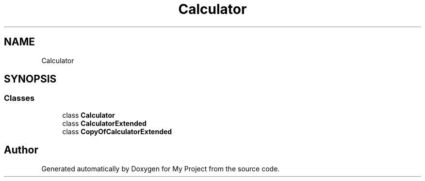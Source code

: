 .TH "Calculator" 3 "Wed Jan 30 2019" "My Project" \" -*- nroff -*-
.ad l
.nh
.SH NAME
Calculator
.SH SYNOPSIS
.br
.PP
.SS "Classes"

.in +1c
.ti -1c
.RI "class \fBCalculator\fP"
.br
.ti -1c
.RI "class \fBCalculatorExtended\fP"
.br
.ti -1c
.RI "class \fBCopyOfCalculatorExtended\fP"
.br
.in -1c
.SH "Author"
.PP 
Generated automatically by Doxygen for My Project from the source code\&.
